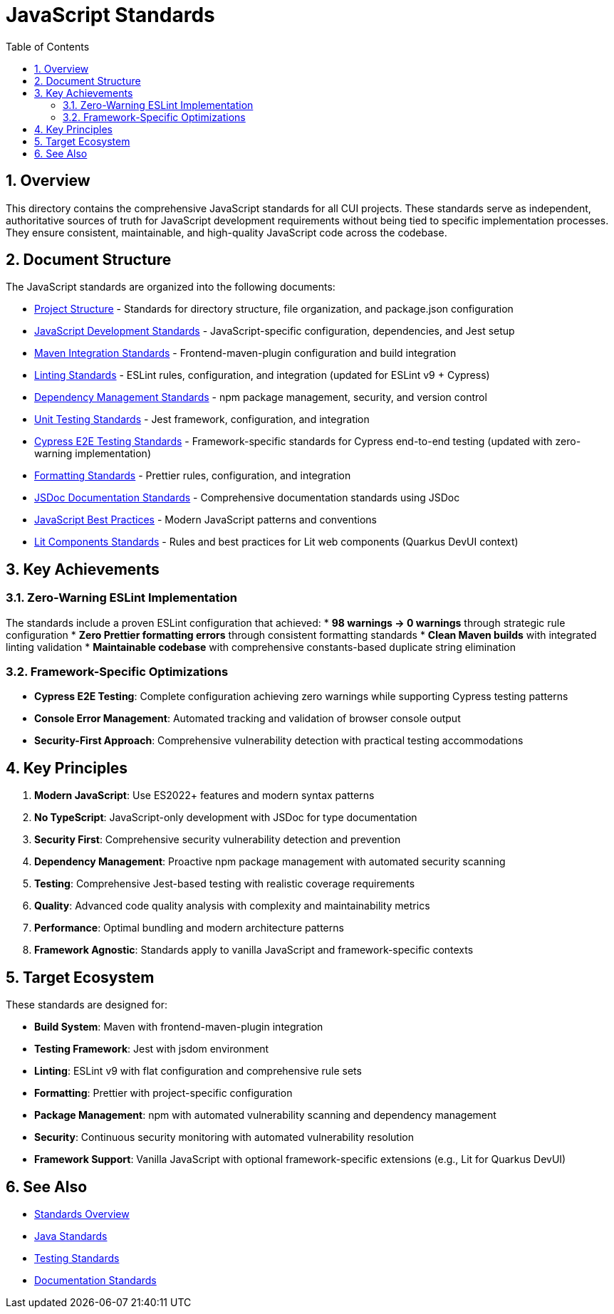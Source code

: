 = JavaScript Standards
:toc: left
:toclevels: 3
:toc-title: Table of Contents
:sectnums:
:source-highlighter: highlight.js

== Overview

This directory contains the comprehensive JavaScript standards for all CUI projects. These standards serve as independent, authoritative sources of truth for JavaScript development requirements without being tied to specific implementation processes. They ensure consistent, maintainable, and high-quality JavaScript code across the codebase.

== Document Structure

The JavaScript standards are organized into the following documents:

* xref:project-structure.adoc[Project Structure] - Standards for directory structure, file organization, and package.json configuration
* xref:javascript-development-standards.adoc[JavaScript Development Standards] - JavaScript-specific configuration, dependencies, and Jest setup
* xref:maven-integration-standards.adoc[Maven Integration Standards] - Frontend-maven-plugin configuration and build integration
* xref:linting-standards.adoc[Linting Standards] - ESLint rules, configuration, and integration (updated for ESLint v9 + Cypress)
* xref:dependency-management-standards.adoc[Dependency Management Standards] - npm package management, security, and version control
* xref:unit-testing-standards.adoc[Unit Testing Standards] - Jest framework, configuration, and integration
* xref:cypress-e2e-testing-standards.adoc[Cypress E2E Testing Standards] - Framework-specific standards for Cypress end-to-end testing (updated with zero-warning implementation)
* xref:formatting-standards.adoc[Formatting Standards] - Prettier rules, configuration, and integration
* xref:jsdoc-standards.adoc[JSDoc Documentation Standards] - Comprehensive documentation standards using JSDoc
* xref:javascript-best-practices.adoc[JavaScript Best Practices] - Modern JavaScript patterns and conventions
* xref:lit-components-standards.adoc[Lit Components Standards] - Rules and best practices for Lit web components (Quarkus DevUI context)

== Key Achievements

=== Zero-Warning ESLint Implementation
The standards include a proven ESLint configuration that achieved:
* **98 warnings → 0 warnings** through strategic rule configuration
* **Zero Prettier formatting errors** through consistent formatting standards  
* **Clean Maven builds** with integrated linting validation
* **Maintainable codebase** with comprehensive constants-based duplicate string elimination

=== Framework-Specific Optimizations
* **Cypress E2E Testing**: Complete configuration achieving zero warnings while supporting Cypress testing patterns
* **Console Error Management**: Automated tracking and validation of browser console output
* **Security-First Approach**: Comprehensive vulnerability detection with practical testing accommodations

== Key Principles

1. *Modern JavaScript*: Use ES2022+ features and modern syntax patterns
2. *No TypeScript*: JavaScript-only development with JSDoc for type documentation
3. *Security First*: Comprehensive security vulnerability detection and prevention
4. *Dependency Management*: Proactive npm package management with automated security scanning
5. *Testing*: Comprehensive Jest-based testing with realistic coverage requirements
6. *Quality*: Advanced code quality analysis with complexity and maintainability metrics
7. *Performance*: Optimal bundling and modern architecture patterns
8. *Framework Agnostic*: Standards apply to vanilla JavaScript and framework-specific contexts

== Target Ecosystem

These standards are designed for:

* **Build System**: Maven with frontend-maven-plugin integration
* **Testing Framework**: Jest with jsdom environment
* **Linting**: ESLint v9 with flat configuration and comprehensive rule sets
* **Formatting**: Prettier with project-specific configuration
* **Package Management**: npm with automated vulnerability scanning and dependency management
* **Security**: Continuous security monitoring with automated vulnerability resolution
* **Framework Support**: Vanilla JavaScript with optional framework-specific extensions (e.g., Lit for Quarkus DevUI)

== See Also

* xref:../README.adoc[Standards Overview]
* xref:../java/README.adoc[Java Standards]
* xref:../testing/README.adoc[Testing Standards]
* xref:../documentation/README.adoc[Documentation Standards]